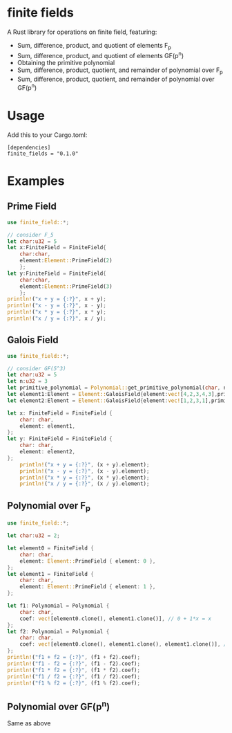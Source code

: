 * finite fields
A Rust library for operations on finite field, featuring:
- Sum, difference, product, and quotient of elements F_p
- Sum, difference, product, and quotient of elements GF(p^n)
- Obtaining the primitive polynomial
- Sum, difference, product, quotient, and remainder of polynomial over F_p
- Sum, difference, product, quotient, and remainder of polynomial over GF(p^n)

  
* Usage
Add this to your Cargo.toml:
#+begin_src
[dependencies]
finite_fields = "0.1.0"
#+end_src

* Examples
** Prime Field
#+begin_src rust
use finite_field::*;

// consider F_5
let char:u32 = 5
let x:FiniteField = FiniteField{
    char:char,
    element:Element::PrimeField(2)
    };
let y:FiniteField = FiniteField{
    char:char,
    element:Element::PrimeField(3)
    };
println!("x + y = {:?}", x + y);
println!("x - y = {:?}", x - y);
println!("x * y = {:?}", x * y);
println!("x / y = {:?}", x / y);
#+end_src
** Galois Field
#+begin_src rust
use finite_field::*;

// consider GF(5^3)
let char:u32 = 5
let n:u32 = 3
let primitive_polynomial = Polynomial::get_primitive_polynomial(char, n);
let element1:Element = Element::GaloisField{element:vec![4,2,3,4,3],primitive_polynomial:primitive_polynomial.clone()};
let element2:Element = Element::GaloisField{element:vec![1,2,3,1],primitive_polynomial:primitive_polynomial.clone()};

let x: FiniteField = FiniteField {
    char: char,
    element: element1,
};
let y: FiniteField = FiniteField {
    char: char,
    element: element2,
};
    println!("x + y = {:?}", (x + y).element);
    println!("x - y = {:?}", (x - y).element);
    println!("x * y = {:?}", (x * y).element);
    println!("x / y = {:?}", (x / y).element);

#+end_src
** Polynomial over F_p
#+begin_src rust
use finite_field::*;

let char:u32 = 2;

let element0 = FiniteField {
    char: char,
    element: Element::PrimeField { element: 0 },
};
let element1 = FiniteField {
    char: char,
    element: Element::PrimeField { element: 1 },
};

let f1: Polynomial = Polynomial {
    char: char,
    coef: vec![element0.clone(), element1.clone()], // 0 + 1*x = x
};
let f2: Polynomial = Polynomial {
    char: char,
    coef: vec![element0.clone(), element1.clone(), element1.clone()], // 0 + 1*x + 1*x^2 = x + x^2
};
println!("f1 + f2 = {:?}", (f1 + f2).coef);
println!("f1 - f2 = {:?}", (f1 - f2).coef);
println!("f1 * f2 = {:?}", (f1 * f2).coef);
println!("f1 / f2 = {:?}", (f1 / f2).coef);
println!("f1 % f2 = {:?}", (f1 % f2).coef);

#+end_src
** Polynomial over GF(p^n)
Same as above

